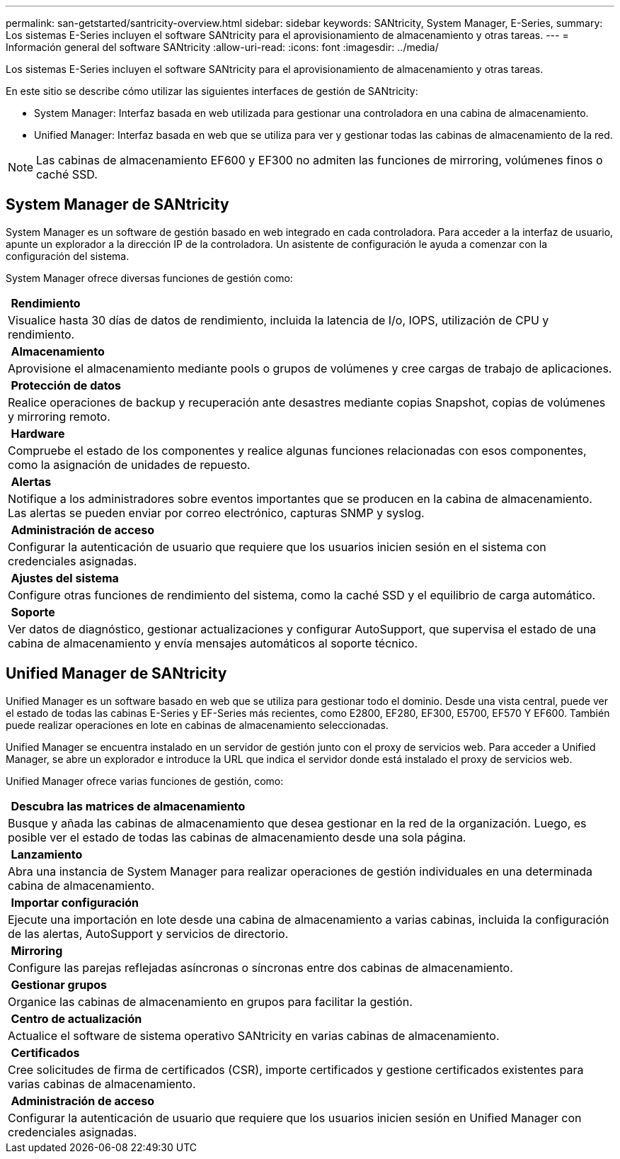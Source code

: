 ---
permalink: san-getstarted/santricity-overview.html 
sidebar: sidebar 
keywords: SANtricity, System Manager, E-Series, 
summary: Los sistemas E-Series incluyen el software SANtricity para el aprovisionamiento de almacenamiento y otras tareas. 
---
= Información general del software SANtricity
:allow-uri-read: 
:icons: font
:imagesdir: ../media/


[role="lead"]
Los sistemas E-Series incluyen el software SANtricity para el aprovisionamiento de almacenamiento y otras tareas.

En este sitio se describe cómo utilizar las siguientes interfaces de gestión de SANtricity:

* System Manager: Interfaz basada en web utilizada para gestionar una controladora en una cabina de almacenamiento.
* Unified Manager: Interfaz basada en web que se utiliza para ver y gestionar todas las cabinas de almacenamiento de la red.



NOTE: Las cabinas de almacenamiento EF600 y EF300 no admiten las funciones de mirroring, volúmenes finos o caché SSD.



== System Manager de SANtricity

System Manager es un software de gestión basado en web integrado en cada controladora. Para acceder a la interfaz de usuario, apunte un explorador a la dirección IP de la controladora. Un asistente de configuración le ayuda a comenzar con la configuración del sistema.

System Manager ofrece diversas funciones de gestión como:

|===


 a| 
image:../media/sam1130_icon_performance.gif[""] *Rendimiento*
 a| 
Visualice hasta 30 días de datos de rendimiento, incluida la latencia de I/o, IOPS, utilización de CPU y rendimiento.



 a| 
image:../media/sam1130_icon_volumes.gif[""] *Almacenamiento*
 a| 
Aprovisione el almacenamiento mediante pools o grupos de volúmenes y cree cargas de trabajo de aplicaciones.



 a| 
image:../media/sam1130_icon_async_mirroring.gif[""] *Protección de datos*
 a| 
Realice operaciones de backup y recuperación ante desastres mediante copias Snapshot, copias de volúmenes y mirroring remoto.



 a| 
image:../media/sam1130_icon_controllers.gif[""] *Hardware*
 a| 
Compruebe el estado de los componentes y realice algunas funciones relacionadas con esos componentes, como la asignación de unidades de repuesto.



 a| 
image:../media/sam1130_icon_alerts.gif[""] *Alertas*
 a| 
Notifique a los administradores sobre eventos importantes que se producen en la cabina de almacenamiento. Las alertas se pueden enviar por correo electrónico, capturas SNMP y syslog.



 a| 
image:../media/sam1140_icon_active_directory.gif[""] *Administración de acceso*
 a| 
Configurar la autenticación de usuario que requiere que los usuarios inicien sesión en el sistema con credenciales asignadas.



 a| 
image:../media/sam1130_icon_settings.gif[""] *Ajustes del sistema*
 a| 
Configure otras funciones de rendimiento del sistema, como la caché SSD y el equilibrio de carga automático.



 a| 
image:../media/sam1130_icon_support.gif[""] *Soporte*
 a| 
Ver datos de diagnóstico, gestionar actualizaciones y configurar AutoSupport, que supervisa el estado de una cabina de almacenamiento y envía mensajes automáticos al soporte técnico.

|===


== Unified Manager de SANtricity

Unified Manager es un software basado en web que se utiliza para gestionar todo el dominio. Desde una vista central, puede ver el estado de todas las cabinas E-Series y EF-Series más recientes, como E2800, EF280, EF300, E5700, EF570 Y EF600. También puede realizar operaciones en lote en cabinas de almacenamiento seleccionadas.

Unified Manager se encuentra instalado en un servidor de gestión junto con el proxy de servicios web. Para acceder a Unified Manager, se abre un explorador e introduce la URL que indica el servidor donde está instalado el proxy de servicios web.

Unified Manager ofrece varias funciones de gestión, como:

|===


 a| 
image:../media/artboard_9.png[""] *Descubra las matrices de almacenamiento*
 a| 
Busque y añada las cabinas de almacenamiento que desea gestionar en la red de la organización. Luego, es posible ver el estado de todas las cabinas de almacenamiento desde una sola página.



 a| 
image:../media/artboard_11.png[""] *Lanzamiento*
 a| 
Abra una instancia de System Manager para realizar operaciones de gestión individuales en una determinada cabina de almacenamiento.



 a| 
image:../media/sam1130_icon_system.gif[""] *Importar configuración*
 a| 
Ejecute una importación en lote desde una cabina de almacenamiento a varias cabinas, incluida la configuración de las alertas, AutoSupport y servicios de directorio.



 a| 
image:../media/sam1130_icon_async_mirroring.gif[""] *Mirroring*
 a| 
Configure las parejas reflejadas asíncronas o síncronas entre dos cabinas de almacenamiento.



 a| 
image:../media/artboard_10.png[""] *Gestionar grupos*
 a| 
Organice las cabinas de almacenamiento en grupos para facilitar la gestión.



 a| 
image:../media/sam1130_icon_upgrade_center.gif[""] *Centro de actualización*
 a| 
Actualice el software de sistema operativo SANtricity en varias cabinas de almacenamiento.



 a| 
image:../media/sam1140_icon_certs.gif[""] *Certificados*
 a| 
Cree solicitudes de firma de certificados (CSR), importe certificados y gestione certificados existentes para varias cabinas de almacenamiento.



 a| 
image:../media/sam1140_icon_active_directory.gif[""] *Administración de acceso*
 a| 
Configurar la autenticación de usuario que requiere que los usuarios inicien sesión en Unified Manager con credenciales asignadas.

|===